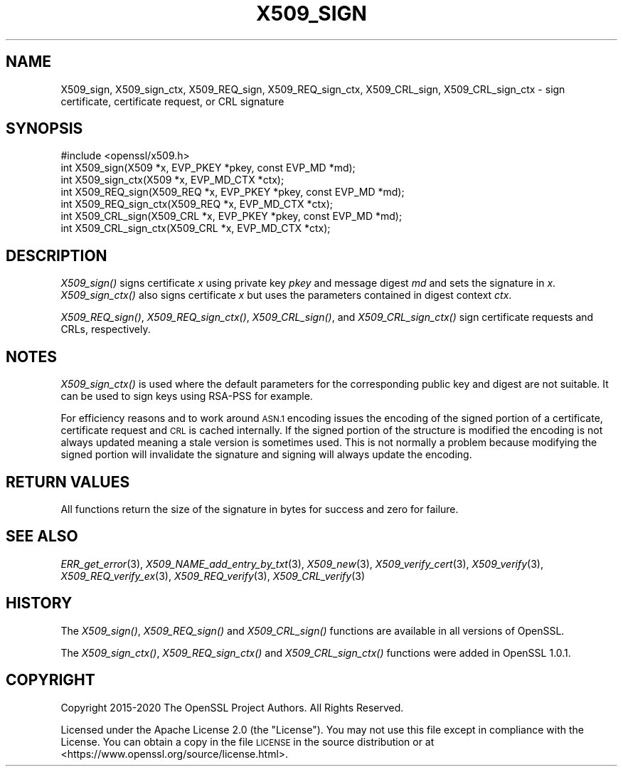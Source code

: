 .\" Automatically generated by Pod::Man 2.28 (Pod::Simple 3.29)
.\"
.\" Standard preamble:
.\" ========================================================================
.de Sp \" Vertical space (when we can't use .PP)
.if t .sp .5v
.if n .sp
..
.de Vb \" Begin verbatim text
.ft CW
.nf
.ne \\$1
..
.de Ve \" End verbatim text
.ft R
.fi
..
.\" Set up some character translations and predefined strings.  \*(-- will
.\" give an unbreakable dash, \*(PI will give pi, \*(L" will give a left
.\" double quote, and \*(R" will give a right double quote.  \*(C+ will
.\" give a nicer C++.  Capital omega is used to do unbreakable dashes and
.\" therefore won't be available.  \*(C` and \*(C' expand to `' in nroff,
.\" nothing in troff, for use with C<>.
.tr \(*W-
.ds C+ C\v'-.1v'\h'-1p'\s-2+\h'-1p'+\s0\v'.1v'\h'-1p'
.ie n \{\
.    ds -- \(*W-
.    ds PI pi
.    if (\n(.H=4u)&(1m=24u) .ds -- \(*W\h'-12u'\(*W\h'-12u'-\" diablo 10 pitch
.    if (\n(.H=4u)&(1m=20u) .ds -- \(*W\h'-12u'\(*W\h'-8u'-\"  diablo 12 pitch
.    ds L" ""
.    ds R" ""
.    ds C` ""
.    ds C' ""
'br\}
.el\{\
.    ds -- \|\(em\|
.    ds PI \(*p
.    ds L" ``
.    ds R" ''
.    ds C`
.    ds C'
'br\}
.\"
.\" Escape single quotes in literal strings from groff's Unicode transform.
.ie \n(.g .ds Aq \(aq
.el       .ds Aq '
.\"
.\" If the F register is turned on, we'll generate index entries on stderr for
.\" titles (.TH), headers (.SH), subsections (.SS), items (.Ip), and index
.\" entries marked with X<> in POD.  Of course, you'll have to process the
.\" output yourself in some meaningful fashion.
.\"
.\" Avoid warning from groff about undefined register 'F'.
.de IX
..
.nr rF 0
.if \n(.g .if rF .nr rF 1
.if (\n(rF:(\n(.g==0)) \{
.    if \nF \{
.        de IX
.        tm Index:\\$1\t\\n%\t"\\$2"
..
.        if !\nF==2 \{
.            nr % 0
.            nr F 2
.        \}
.    \}
.\}
.rr rF
.\"
.\" Accent mark definitions (@(#)ms.acc 1.5 88/02/08 SMI; from UCB 4.2).
.\" Fear.  Run.  Save yourself.  No user-serviceable parts.
.    \" fudge factors for nroff and troff
.if n \{\
.    ds #H 0
.    ds #V .8m
.    ds #F .3m
.    ds #[ \f1
.    ds #] \fP
.\}
.if t \{\
.    ds #H ((1u-(\\\\n(.fu%2u))*.13m)
.    ds #V .6m
.    ds #F 0
.    ds #[ \&
.    ds #] \&
.\}
.    \" simple accents for nroff and troff
.if n \{\
.    ds ' \&
.    ds ` \&
.    ds ^ \&
.    ds , \&
.    ds ~ ~
.    ds /
.\}
.if t \{\
.    ds ' \\k:\h'-(\\n(.wu*8/10-\*(#H)'\'\h"|\\n:u"
.    ds ` \\k:\h'-(\\n(.wu*8/10-\*(#H)'\`\h'|\\n:u'
.    ds ^ \\k:\h'-(\\n(.wu*10/11-\*(#H)'^\h'|\\n:u'
.    ds , \\k:\h'-(\\n(.wu*8/10)',\h'|\\n:u'
.    ds ~ \\k:\h'-(\\n(.wu-\*(#H-.1m)'~\h'|\\n:u'
.    ds / \\k:\h'-(\\n(.wu*8/10-\*(#H)'\z\(sl\h'|\\n:u'
.\}
.    \" troff and (daisy-wheel) nroff accents
.ds : \\k:\h'-(\\n(.wu*8/10-\*(#H+.1m+\*(#F)'\v'-\*(#V'\z.\h'.2m+\*(#F'.\h'|\\n:u'\v'\*(#V'
.ds 8 \h'\*(#H'\(*b\h'-\*(#H'
.ds o \\k:\h'-(\\n(.wu+\w'\(de'u-\*(#H)/2u'\v'-.3n'\*(#[\z\(de\v'.3n'\h'|\\n:u'\*(#]
.ds d- \h'\*(#H'\(pd\h'-\w'~'u'\v'-.25m'\f2\(hy\fP\v'.25m'\h'-\*(#H'
.ds D- D\\k:\h'-\w'D'u'\v'-.11m'\z\(hy\v'.11m'\h'|\\n:u'
.ds th \*(#[\v'.3m'\s+1I\s-1\v'-.3m'\h'-(\w'I'u*2/3)'\s-1o\s+1\*(#]
.ds Th \*(#[\s+2I\s-2\h'-\w'I'u*3/5'\v'-.3m'o\v'.3m'\*(#]
.ds ae a\h'-(\w'a'u*4/10)'e
.ds Ae A\h'-(\w'A'u*4/10)'E
.    \" corrections for vroff
.if v .ds ~ \\k:\h'-(\\n(.wu*9/10-\*(#H)'\s-2\u~\d\s+2\h'|\\n:u'
.if v .ds ^ \\k:\h'-(\\n(.wu*10/11-\*(#H)'\v'-.4m'^\v'.4m'\h'|\\n:u'
.    \" for low resolution devices (crt and lpr)
.if \n(.H>23 .if \n(.V>19 \
\{\
.    ds : e
.    ds 8 ss
.    ds o a
.    ds d- d\h'-1'\(ga
.    ds D- D\h'-1'\(hy
.    ds th \o'bp'
.    ds Th \o'LP'
.    ds ae ae
.    ds Ae AE
.\}
.rm #[ #] #H #V #F C
.\" ========================================================================
.\"
.IX Title "X509_SIGN 3ossl"
.TH X509_SIGN 3ossl "2021-09-07" "3.0.0" "OpenSSL"
.\" For nroff, turn off justification.  Always turn off hyphenation; it makes
.\" way too many mistakes in technical documents.
.if n .ad l
.nh
.SH "NAME"
X509_sign, X509_sign_ctx,
X509_REQ_sign, X509_REQ_sign_ctx,
X509_CRL_sign, X509_CRL_sign_ctx \-
sign certificate, certificate request, or CRL signature
.SH "SYNOPSIS"
.IX Header "SYNOPSIS"
.Vb 1
\& #include <openssl/x509.h>
\&
\& int X509_sign(X509 *x, EVP_PKEY *pkey, const EVP_MD *md);
\& int X509_sign_ctx(X509 *x, EVP_MD_CTX *ctx);
\&
\& int X509_REQ_sign(X509_REQ *x, EVP_PKEY *pkey, const EVP_MD *md);
\& int X509_REQ_sign_ctx(X509_REQ *x, EVP_MD_CTX *ctx);
\&
\& int X509_CRL_sign(X509_CRL *x, EVP_PKEY *pkey, const EVP_MD *md);
\& int X509_CRL_sign_ctx(X509_CRL *x, EVP_MD_CTX *ctx);
.Ve
.SH "DESCRIPTION"
.IX Header "DESCRIPTION"
\&\fIX509_sign()\fR signs certificate \fIx\fR using private key \fIpkey\fR and message
digest \fImd\fR and sets the signature in \fIx\fR. \fIX509_sign_ctx()\fR also signs
certificate \fIx\fR but uses the parameters contained in digest context \fIctx\fR.
.PP
\&\fIX509_REQ_sign()\fR, \fIX509_REQ_sign_ctx()\fR,
\&\fIX509_CRL_sign()\fR, and \fIX509_CRL_sign_ctx()\fR
sign certificate requests and CRLs, respectively.
.SH "NOTES"
.IX Header "NOTES"
\&\fIX509_sign_ctx()\fR is used where the default parameters for the corresponding
public key and digest are not suitable. It can be used to sign keys using
RSA-PSS for example.
.PP
For efficiency reasons and to work around \s-1ASN.1\s0 encoding issues the encoding
of the signed portion of a certificate, certificate request and \s-1CRL\s0 is cached
internally. If the signed portion of the structure is modified the encoding
is not always updated meaning a stale version is sometimes used. This is not
normally a problem because modifying the signed portion will invalidate the
signature and signing will always update the encoding.
.SH "RETURN VALUES"
.IX Header "RETURN VALUES"
All functions return the size of the signature
in bytes for success and zero for failure.
.SH "SEE ALSO"
.IX Header "SEE ALSO"
\&\fIERR_get_error\fR\|(3),
\&\fIX509_NAME_add_entry_by_txt\fR\|(3),
\&\fIX509_new\fR\|(3),
\&\fIX509_verify_cert\fR\|(3),
\&\fIX509_verify\fR\|(3),
\&\fIX509_REQ_verify_ex\fR\|(3), \fIX509_REQ_verify\fR\|(3),
\&\fIX509_CRL_verify\fR\|(3)
.SH "HISTORY"
.IX Header "HISTORY"
The \fIX509_sign()\fR, \fIX509_REQ_sign()\fR and \fIX509_CRL_sign()\fR functions are
available in all versions of OpenSSL.
.PP
The \fIX509_sign_ctx()\fR, \fIX509_REQ_sign_ctx()\fR
and \fIX509_CRL_sign_ctx()\fR functions were added in OpenSSL 1.0.1.
.SH "COPYRIGHT"
.IX Header "COPYRIGHT"
Copyright 2015\-2020 The OpenSSL Project Authors. All Rights Reserved.
.PP
Licensed under the Apache License 2.0 (the \*(L"License\*(R").  You may not use
this file except in compliance with the License.  You can obtain a copy
in the file \s-1LICENSE\s0 in the source distribution or at
<https://www.openssl.org/source/license.html>.
